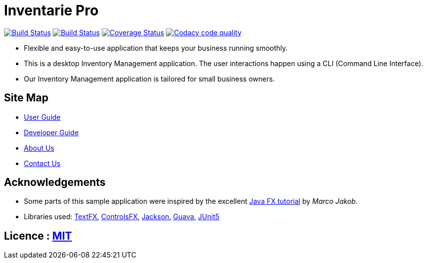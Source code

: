 = Inventarie Pro
ifdef::env-github,env-browser[:relfileprefix: docs/]

https://travis-ci.org/CS2113-AY1819S1-T13-3/main[image:https://travis-ci.org/CS2113-AY1819S1-T13-3/main.svg?branch=master[Build Status]]
https://ci.appveyor.com/project/amirulmaricar/main[image:https://ci.appveyor.com/api/projects/status/nk7ushp4sh76jdsd?svg=true[Build Status]]
https://coveralls.io/github/CS2113-AY1819S1-T13-3/main?branch=master[image:https://coveralls.io/repos/github/CS2113-AY1819S1-T13-3/main/badge.svg?branch=master[Coverage Status]]
https://www.codacy.com/app/amirulmaricar/main?utm_source=github.com&utm_medium=referral&utm_content=CS2113-AY1819S1-T13-3/main&utm_campaign=Badge_Grade[image:https://api.codacy.com/project/badge/Grade/d186291aa9c24d799f29d962d4d7212b[Codacy code quality]]

ifdef::env-github[]
image::docs/images/UI2.png[width="600"]
endif::[]

* Flexible and easy-to-use application that keeps your business running smoothly.
* This is a desktop Inventory Management application. The user interactions happen using a CLI (Command Line Interface).
* Our Inventory Management application is tailored for small business owners.

== Site Map

* <<UserGuide#, User Guide>>
* <<DeveloperGuide#, Developer Guide>>
* <<AboutUs#, About Us>>
* <<ContactUs#, Contact Us>>

== Acknowledgements

* Some parts of this sample application were inspired by the excellent http://code.makery.ch/library/javafx-8-tutorial/[Java FX tutorial] by
_Marco Jakob_.
* Libraries used: https://github.com/TestFX/TestFX[TextFX], https://bitbucket.org/controlsfx/controlsfx/[ControlsFX], https://github.com/FasterXML/jackson[Jackson], https://github.com/google/guava[Guava], https://github.com/junit-team/junit5[JUnit5]

== Licence : link:LICENSE[MIT]

